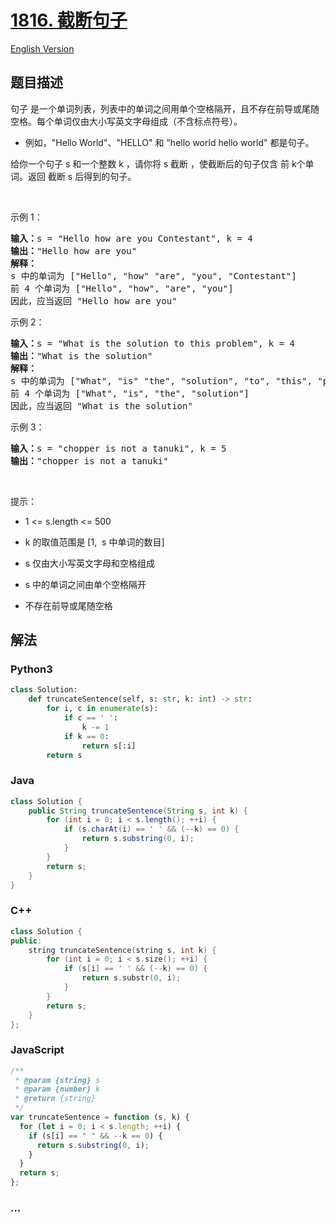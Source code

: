 * [[https://leetcode-cn.com/problems/truncate-sentence][1816. 截断句子]]
  :PROPERTIES:
  :CUSTOM_ID: 截断句子
  :END:
[[./solution/1800-1899/1816.Truncate Sentence/README_EN.org][English
Version]]

** 题目描述
   :PROPERTIES:
   :CUSTOM_ID: 题目描述
   :END:

#+begin_html
  <!-- 这里写题目描述 -->
#+end_html

#+begin_html
  <p>
#+end_html

句子
是一个单词列表，列表中的单词之间用单个空格隔开，且不存在前导或尾随空格。每个单词仅由大小写英文字母组成（不含标点符号）。

#+begin_html
  </p>
#+end_html

#+begin_html
  <ul>
#+end_html

#+begin_html
  <li>
#+end_html

例如，"Hello World"、"HELLO" 和 "hello world hello world" 都是句子。

#+begin_html
  </li>
#+end_html

#+begin_html
  </ul>
#+end_html

#+begin_html
  <p>
#+end_html

给你一个句子 s​​​​​​ 和一个整数 k​​​​​​ ，请你将 s​​ 截断
​，​​​使截断后的句子仅含 前 k​​​​​​ 个单词。返回 截断 s​​​​​​
后得到的句子。

#+begin_html
  </p>
#+end_html

#+begin_html
  <p>
#+end_html

 

#+begin_html
  </p>
#+end_html

#+begin_html
  <p>
#+end_html

示例 1：

#+begin_html
  </p>
#+end_html

#+begin_html
  <pre><strong>输入：</strong>s = "Hello how are you Contestant", k = 4
  <strong>输出：</strong>"Hello how are you"
  <strong>解释：</strong>
  s 中的单词为 ["Hello", "how" "are", "you", "Contestant"]
  前 4 个单词为 ["Hello", "how", "are", "you"]
  因此，应当返回 "Hello how are you"
  </pre>
#+end_html

#+begin_html
  <p>
#+end_html

示例 2：

#+begin_html
  </p>
#+end_html

#+begin_html
  <pre><strong>输入：</strong>s = "What is the solution to this problem", k = 4
  <strong>输出：</strong>"What is the solution"
  <strong>解释：</strong>
  s 中的单词为 ["What", "is" "the", "solution", "to", "this", "problem"]
  前 4 个单词为 ["What", "is", "the", "solution"]
  因此，应当返回 "What is the solution"</pre>
#+end_html

#+begin_html
  <p>
#+end_html

示例 3：

#+begin_html
  </p>
#+end_html

#+begin_html
  <pre><strong>输入：</strong>s = "chopper is not a tanuki", k = 5
  <strong>输出：</strong>"chopper is not a tanuki"
  </pre>
#+end_html

#+begin_html
  <p>
#+end_html

 

#+begin_html
  </p>
#+end_html

#+begin_html
  <p>
#+end_html

提示：

#+begin_html
  </p>
#+end_html

#+begin_html
  <ul>
#+end_html

#+begin_html
  <li>
#+end_html

1 <= s.length <= 500

#+begin_html
  </li>
#+end_html

#+begin_html
  <li>
#+end_html

k 的取值范围是 [1,  s 中单词的数目]

#+begin_html
  </li>
#+end_html

#+begin_html
  <li>
#+end_html

s 仅由大小写英文字母和空格组成

#+begin_html
  </li>
#+end_html

#+begin_html
  <li>
#+end_html

s 中的单词之间由单个空格隔开

#+begin_html
  </li>
#+end_html

#+begin_html
  <li>
#+end_html

不存在前导或尾随空格

#+begin_html
  </li>
#+end_html

#+begin_html
  </ul>
#+end_html

** 解法
   :PROPERTIES:
   :CUSTOM_ID: 解法
   :END:

#+begin_html
  <!-- 这里可写通用的实现逻辑 -->
#+end_html

#+begin_html
  <!-- tabs:start -->
#+end_html

*** *Python3*
    :PROPERTIES:
    :CUSTOM_ID: python3
    :END:

#+begin_html
  <!-- 这里可写当前语言的特殊实现逻辑 -->
#+end_html

#+begin_src python
  class Solution:
      def truncateSentence(self, s: str, k: int) -> str:
          for i, c in enumerate(s):
              if c == ' ':
                  k -= 1
              if k == 0:
                  return s[:i]
          return s
#+end_src

*** *Java*
    :PROPERTIES:
    :CUSTOM_ID: java
    :END:

#+begin_html
  <!-- 这里可写当前语言的特殊实现逻辑 -->
#+end_html

#+begin_src java
  class Solution {
      public String truncateSentence(String s, int k) {
          for (int i = 0; i < s.length(); ++i) {
              if (s.charAt(i) == ' ' && (--k) == 0) {
                  return s.substring(0, i);
              }
          }
          return s;
      }
  }
#+end_src

*** *C++*
    :PROPERTIES:
    :CUSTOM_ID: c
    :END:
#+begin_src cpp
  class Solution {
  public:
      string truncateSentence(string s, int k) {
          for (int i = 0; i < s.size(); ++i) {
              if (s[i] == ' ' && (--k) == 0) {
                  return s.substr(0, i);
              }
          }
          return s;
      }
  };
#+end_src

*** *JavaScript*
    :PROPERTIES:
    :CUSTOM_ID: javascript
    :END:
#+begin_src js
  /**
   * @param {string} s
   * @param {number} k
   * @return {string}
   */
  var truncateSentence = function (s, k) {
    for (let i = 0; i < s.length; ++i) {
      if (s[i] == " " && --k == 0) {
        return s.substring(0, i);
      }
    }
    return s;
  };
#+end_src

*** *...*
    :PROPERTIES:
    :CUSTOM_ID: section
    :END:
#+begin_example
#+end_example

#+begin_html
  <!-- tabs:end -->
#+end_html
